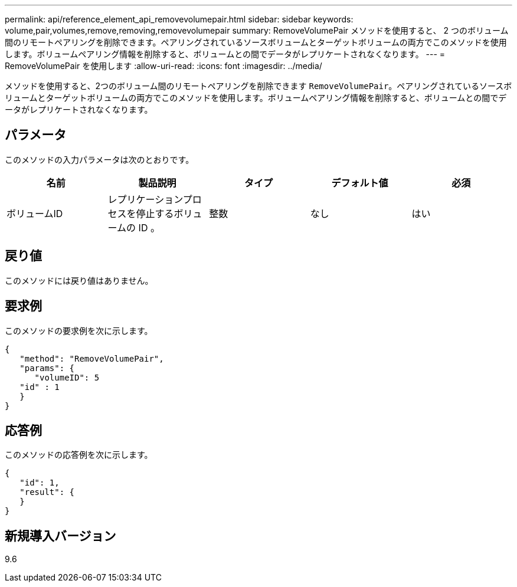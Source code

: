 ---
permalink: api/reference_element_api_removevolumepair.html 
sidebar: sidebar 
keywords: volume,pair,volumes,remove,removing,removevolumepair 
summary: RemoveVolumePair メソッドを使用すると、 2 つのボリューム間のリモートペアリングを削除できます。ペアリングされているソースボリュームとターゲットボリュームの両方でこのメソッドを使用します。ボリュームペアリング情報を削除すると、ボリュームとの間でデータがレプリケートされなくなります。 
---
= RemoveVolumePair を使用します
:allow-uri-read: 
:icons: font
:imagesdir: ../media/


[role="lead"]
メソッドを使用すると、2つのボリューム間のリモートペアリングを削除できます `RemoveVolumePair`。ペアリングされているソースボリュームとターゲットボリュームの両方でこのメソッドを使用します。ボリュームペアリング情報を削除すると、ボリュームとの間でデータがレプリケートされなくなります。



== パラメータ

このメソッドの入力パラメータは次のとおりです。

|===
| 名前 | 製品説明 | タイプ | デフォルト値 | 必須 


 a| 
ボリュームID
 a| 
レプリケーションプロセスを停止するボリュームの ID 。
 a| 
整数
 a| 
なし
 a| 
はい

|===


== 戻り値

このメソッドには戻り値はありません。



== 要求例

このメソッドの要求例を次に示します。

[listing]
----
{
   "method": "RemoveVolumePair",
   "params": {
      "volumeID": 5
   "id" : 1
   }
}
----


== 応答例

このメソッドの応答例を次に示します。

[listing]
----
{
   "id": 1,
   "result": {
   }
}
----


== 新規導入バージョン

9.6

